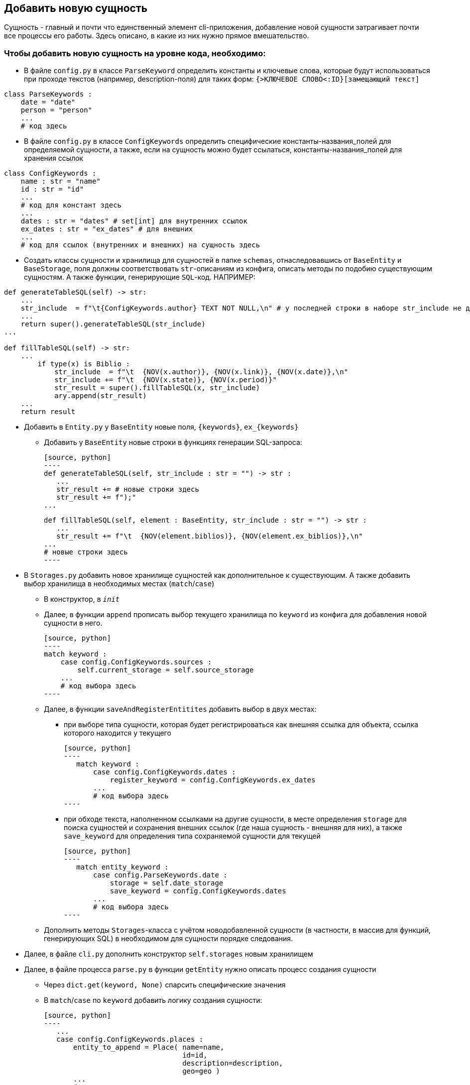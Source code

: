 ## Добавить новую сущность
Сущность - главный и почти что единственный элемент cli-приложения, добавление новой сущности затрагивает почти все процессы его работы. Здесь описано, в какие из них нужно прямое вмешательство.

### Чтобы добавить новую сущность на уровне кода, необходимо:

* В файле `config.py` в классе `ParseKeyword` определить константы и ключевые слова, которые будут использоваться при проходе текстов (например, description-поля) для таких форм: `{>КЛЮЧЕВОЕ СЛОВО<:ID}[замещающий текст]`
[source, python]
----
class ParseKeywords :
    date = "date"
    person = "person"
    ...
    # код здесь
----

* В файле `config.py` в классе `ConfigKeywords` определить специфические константы-названия_полей для определяемой сущности, а также, если на сущность можно будет ссылаться, константы-названия_полей для хранения ссылок
[source, python]
----
class ConfigKeywords :
    name : str = "name"
    id : str = "id"
    ...
    # код для констант здесь
    ...
    dates : str = "dates" # set[int] для внутренних ссылок
    ex_dates : str = "ex_dates" # для внешних
    ...
    # код для ссылок (внутренних и внешних) на сущность здесь
----

* Создать классы сущности и хранилища для сущностей в папке `schemas`, отнаследовавшись от `BaseEntity` и `BaseStorage`, поля должны соответствовать `str`-описаниям из конфига, описать методы по подобию существующим сущностям. А также функции, генерирующие `SQL`-код. НАПРИМЕР:
[source, python]
----
def generateTableSQL(self) -> str:
    ...
    str_include  = f"\t{ConfigKeywords.author} TEXT NOT NULL,\n" # у последней строки в наборе str_include не должно быть запятой и перевода строки
    ...
    return super().generateTableSQL(str_include)
...

def fillTableSQL(self) -> str:
    ...
        if type(x) is Biblio :
            str_include  = f"\t  {NOV(x.author)}, {NOV(x.link)}, {NOV(x.date)},\n"
            str_include += f"\t  {NOV(x.state)}, {NOV(x.period)}"
            str_result = super().fillTableSQL(x, str_include)
            ary.append(str_result)
    ...
    return result
----

* Добавить в `Entity.py` у `BaseEntity` новые поля, `{keywords}`, `ex_{keywords}` 
** Добавить у `BaseEntity` новые строки в функциях генерации SQL-запроса:

 [source, python]
 ----
 def generateTableSQL(self, str_include : str = "") -> str :
    ...
    str_result += # новые строки здесь
    str_result += f");"
 ...

 def fillTableSQL(self, element : BaseEntity, str_include : str = "") -> str :
    ...
    str_result += f"\t  {NOV(element.biblios)}, {NOV(element.ex_biblios)},\n"
 ...
 # новые строки здесь
 ----

* В `Storages.py` добавить новое хранилище сущностей как дополнительное  к существующим. А также добавить выбор хранилища в необходимых местах (`match`/`case`)

** В конструктор, в `__init__`

** Далее, в функции `append` прописать выбор текущего хранилища по `keyword` из конфига для добавления новой сущности в него. 

 [source, python]
 ----
 match keyword :
     case config.ConfigKeywords.sources :
         self.current_storage = self.source_storage
     ...
     # код выбора здесь
 ----

** Далее, в функции `saveAndRegisterEntitites` добавить выбор в двух местах:
*** при выборе типа сущности, которая будет регистрироваться как внешняя ссылка для объекта, ссылка которого находится у текущего
 
 [source, python]
 ----
    match keyword : 
        case config.ConfigKeywords.dates : 
            register_keyword = config.ConfigKeywords.ex_dates
        ...
        # код выбора здесь
 ----

*** при обходе текста, наполненном ссылками на другие сущности, в месте определения `storage` для поиска сущностей и сохранения внешних ссылок (где наша сущность - внешняя для них), а также `save_keyword` для определения типа сохраняемой сущности для текущей
 
 [source, python]
 ----
    match entity_keyword :
        case config.ParseKeywords.date : 
            storage = self.date_storage
            save_keyword = config.ConfigKeywords.dates
        ...
        # код выбора здесь
 ----

** Дополнить методы `Storages`-класса с учётом новодобавленной сущности (в частности, в массив для функций, генерирующих SQL) в необходимом для сущности порядке следования.

* Далее, в файле `cli.py` дополнить конструктор `self.storages` новым хранилищем

* Далее, в файле процесса `parse.py` в функции `getEntity` нужно описать процесс создания сущности
** Через `dict.get(keyword, None)` спарсить специфические значения
** В `match`/`case` по `keyword` добавить логику создания сущности:
 
 [source, python]
 ----
    ...
    case config.ConfigKeywords.places :
        entity_to_append = Place( name=name, 
                                  id=id, 
                                  description=description, 
                                  geo=geo )
        ...
        # логика здесь
 ----

* При необходимости, если у сущности есть поля, которые стоит обрабатывать на ссылки, в функции `parseFile` стоит добавить:
 
[source, python]
----
   ...
   if description :
       if storages.saveAndRegisterEntitites(description, patternTextInclusion(), keyword, id) == 2 :
           res_code = 2
   ...
   # код обработки здесь
----

* Далее, в функции `parse` добавить путь к `yaml`-файлу с описанием сущности, прописать, что делать, если он не будет задан, например:

[source, python]
----
    if not biblios_path :
        biblios_path = path_folder.joinpath("biblios.yaml")
----

** Далее, добавить в перечисление (просто переменную) код выполнения функции `parseFile` для нашей сущности, добавить в массив `codes` дополнительную `2`, после внутри цикла `for` прописать обновление кода в массиве

[source, python]
----
if codes[source_code] == 2 and 1 not in codes:
    codes[source_code] = parseFile(sources_path, config.ConfigKeywords.sources, storages)
# логика для обновления кода для сущности здесь
----

* Если путь до `yaml`-файла будет проложен самостоятельно, в вызове `cli.py:main` необходимо его прописать

* Проверить работоспособность новой конфигурации

Такая сложность добавления зависит главным образом от неавтоматизированных интерфейсов связи SQL базы данных и CLI, генерирующую SQL файл, а также невозможностью предусмотреть и нежеланием ограничивать действия пользователя